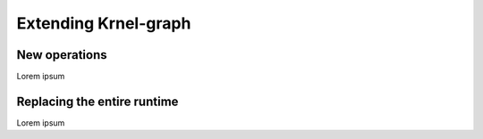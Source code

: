 
Extending Krnel-graph
=====================

New operations
--------------

Lorem ipsum

Replacing the entire runtime
----------------------------

Lorem ipsum